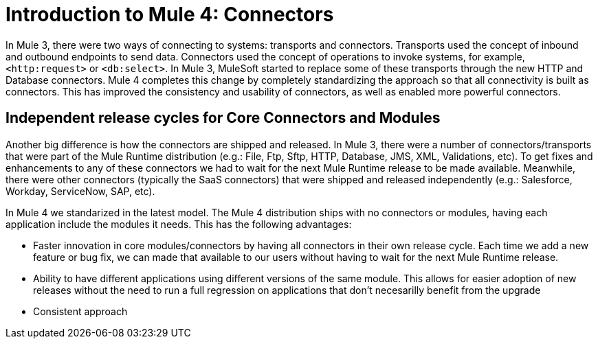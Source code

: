 = Introduction to Mule 4: Connectors

In Mule 3, there were two ways of connecting to systems: transports and connectors. Transports used
the concept of inbound and outbound endpoints to send data. Connectors used the concept of operations to invoke
systems, for example, `<http:request>` or `<db:select>`. In Mule 3, MuleSoft started to replace some of these
transports through the new HTTP and Database connectors. Mule 4 completes this change by
completely standardizing the approach so that all connectivity is built as connectors. This has
improved the consistency and usability of connectors, as well as enabled more powerful connectors.

== Independent release cycles for Core Connectors and Modules

Another big difference is how the connectors are shipped and released. In Mule 3, there were a number of connectors/transports that were part of the Mule Runtime distribution (e.g.: File, Ftp, Sftp, HTTP, Database, JMS, XML, Validations, etc). To get fixes and enhancements to any of these connectors we had to wait for the next Mule Runtime release to be made available. Meanwhile, there were other connectors (typically the SaaS connectors) that were shipped and released independently (e.g.: Salesforce, Workday, ServiceNow, SAP, etc).

In Mule 4 we standarized in the latest model. The Mule 4 distribution ships with no connectors or modules, having each application include the modules it needs. This has the following advantages:

* Faster innovation in core modules/connectors by having all connectors in their own release cycle. Each time we add a new feature or bug fix, we can made that available to our users without having to wait for the next Mule Runtime release.
* Ability to have different applications using different versions of the same module. This allows for easier adoption of new releases without the need to run a full regression on applications that don't necesarilly benefit from the upgrade
* Consistent approach